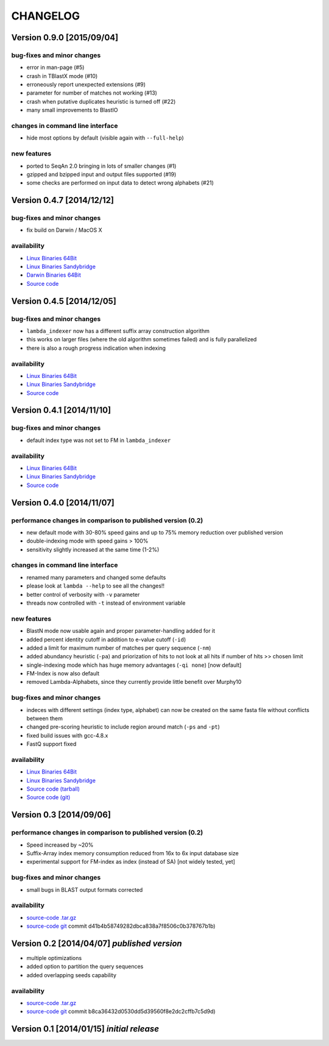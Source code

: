 **CHANGELOG**
=============

Version 0.9.0 [2015/09/04]
--------------------------

bug-fixes and minor changes
~~~~~~~~~~~~~~~~~~~~~~~~~~~

-  error in man-page (#5)
-  crash in TBlastX mode (#10)
-  erroneously report unexpected extensions (#9)
-  parameter for number of matches not working (#13)
-  crash when putative duplicates heuristic is turned off (#22)
-  many small improvements to BlastIO

changes in command line interface
~~~~~~~~~~~~~~~~~~~~~~~~~~~~~~~~~

-  hide most options by default (visible again with ``--full-help``)

new features
~~~~~~~~~~~~

- ported to SeqAn 2.0 bringing in lots of smaller changes (#1)
- gzipped and bzipped input and output files supported (#19)
- some checks are performed on input data to detect wrong alphabets (#21)


Version 0.4.7 [2014/12/12]
--------------------------

bug-fixes and minor changes
~~~~~~~~~~~~~~~~~~~~~~~~~~~

-  fix build on Darwin / MacOS X

availability
~~~~~~~~~~~~

-  `Linux Binaries
   64Bit <http://www.seqan.de/wp-content/plugins/download-monitor/download.php?id=63>`__
-  `Linux Binaries
   Sandybridge <http://www.seqan.de/wp-content/plugins/download-monitor/download.php?id=64>`__
-  `Darwin Binaries
   64Bit <http://www.seqan.de/wp-content/plugins/download-monitor/download.php?id=65>`__
-  `Source
   code <http://www.seqan.de/wp-content/plugins/download-monitor/download.php?id=66>`__

Version 0.4.5 [2014/12/05]
--------------------------

bug-fixes and minor changes
~~~~~~~~~~~~~~~~~~~~~~~~~~~

-  ``lambda_indexer`` now has a different suffix array construction
   algorithm
-  this works on larger files (where the old algorithm sometimes failed)
   and is fully parallelized
-  there is also a rough progress indication when indexing

availability
~~~~~~~~~~~~

-  `Linux Binaries
   64Bit <http://www.seqan.de/wp-content/plugins/download-monitor/download.php?id=61>`__
-  `Linux Binaries
   Sandybridge <http://www.seqan.de/wp-content/plugins/download-monitor/download.php?id=60>`__
-  `Source
   code <https://github.com/h-2/seqan/releases/tag/lambda-v0.4.5>`__

Version 0.4.1 [2014/11/10]
--------------------------

bug-fixes and minor changes
~~~~~~~~~~~~~~~~~~~~~~~~~~~

-  default index type was not set to FM in ``lambda_indexer``

availability
~~~~~~~~~~~~

-  `Linux Binaries
   64Bit <http://www.seqan.de/wp-content/plugins/download-monitor/download.php?id=57>`__
-  `Linux Binaries
   Sandybridge <http://www.seqan.de/wp-content/plugins/download-monitor/download.php?id=58>`__
-  `Source
   code <https://github.com/h-2/seqan/releases/tag/lambda-v0.4.1>`__

Version 0.4.0 [2014/11/07]
--------------------------

performance changes in comparison to published version (0.2)
~~~~~~~~~~~~~~~~~~~~~~~~~~~~~~~~~~~~~~~~~~~~~~~~~~~~~~~~~~~~

-  new default mode with 30-80% speed gains and up to 75% memory
   reduction over published version
-  double-indexing mode with speed gains > 100%
-  sensitivity slightly increased at the same time (1-2%)

changes in command line interface
~~~~~~~~~~~~~~~~~~~~~~~~~~~~~~~~~

-  renamed many parameters and changed some defaults
-  please look at ``lambda --help`` to see all the changes!!
-  better control of verbosity with ``-v`` parameter
-  threads now controlled with ``-t`` instead of environment variable

new features
~~~~~~~~~~~~

-  BlastN mode now usable again and proper parameter-handling added for
   it
-  added percent identity cutoff in addition to e-value cutoff (``-id``)
-  added a limit for maximum number of matches per query sequence
   (``-nm``)
-  added abundancy heuristic (``-pa``) and priorization of hits to not
   look at all hits if number of hits >> chosen limit
-  single-indexing mode which has huge memory advantages (``-qi none``)
   [now default]
-  FM-Index is now also default
-  removed Lambda-Alphabets, since they currently provide little benefit
   over Murphy10

bug-fixes and minor changes
~~~~~~~~~~~~~~~~~~~~~~~~~~~

-  indeces with different settings (index type, alphabet) can now be
   created on the same fasta file without conflicts between them
-  changed pre-scoring heuristic to include region around match (``-ps``
   and ``-pt``)
-  fixed build issues with gcc-4.8.x
-  FastQ support fixed

availability
~~~~~~~~~~~~

-  `Linux Binaries
   64Bit <http://www.seqan.de/wp-content/plugins/download-monitor/download.php?id=55>`__
-  `Linux Binaries
   Sandybridge <http://www.seqan.de/wp-content/plugins/download-monitor/download.php?id=54>`__
-  `Source code
   (tarball) <http://www.seqan.de/wp-content/plugins/download-monitor/download.php?id=56>`__
-  `Source code
   (git) <https://github.com/h-2/seqan/releases/tag/lambda-v0.4.0>`__

Version 0.3 [2014/09/06]
------------------------

performance changes in comparison to published version (0.2)
~~~~~~~~~~~~~~~~~~~~~~~~~~~~~~~~~~~~~~~~~~~~~~~~~~~~~~~~~~~~

-  Speed increased by ~20%
-  Suffix-Array index memory consumption reduced from 16x to 6x input
   database size
-  experimental support for FM-index as index (instead of SA) [not
   widely tested, yet]

bug-fixes and minor changes
~~~~~~~~~~~~~~~~~~~~~~~~~~~

-  small bugs in BLAST output formats corrected

availability
~~~~~~~~~~~~

-  `source-code
   .tar.gz <http://www.seqan.de/wp-content/plugins/download-monitor/download.php?id=53>`__
-  `source-code git <https://github.com/h-2/seqan.git>`__ commit
   d41b4b58749282dbca838a7f8506c0b378767b1b)

Version 0.2 [2014/04/07] *published version*
--------------------------------------------

-  multiple optimizations
-  added option to partition the query sequences
-  added overlapping seeds capability

availability
~~~~~~~~~~~~

-  `source-code
   .tar.gz <http://www.seqan.de/wp-content/plugins/download-monitor/download.php?id=48>`__
-  `source-code git <https://github.com/h-2/seqan.git>`__ commit
   b8ca36432d0530dd5d39560f8e2dc2cffb7c5d9d)

Version 0.1 [2014/01/15] *initial release*
------------------------------------------